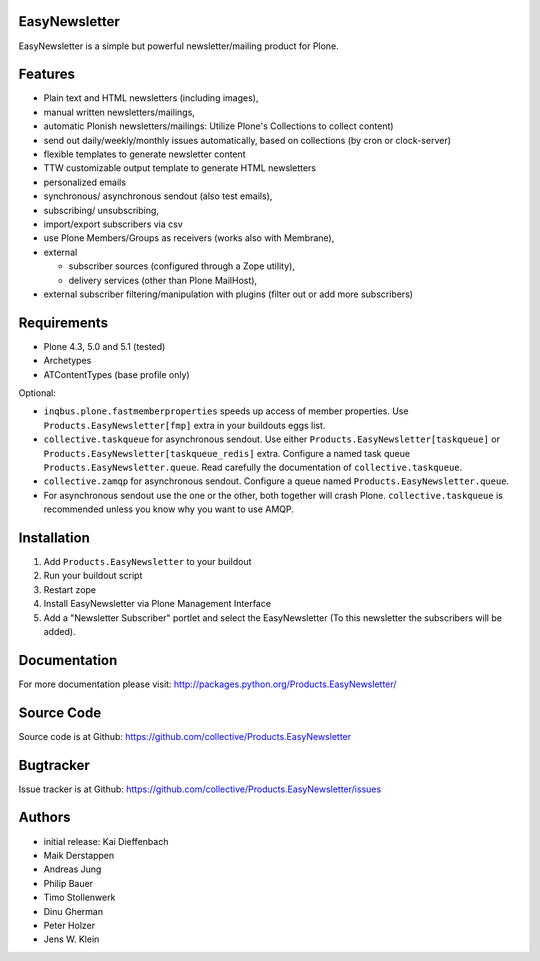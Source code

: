EasyNewsletter
==============

.. image:: https://secure.travis-ci.org/collective/Products.EasyNewsletter.png?branch=master
    :target: http://travis-ci.org/collective/Products.EasyNewsletter

.. image:: https://coveralls.io/repos/collective/Products.EasyNewsletter/badge.png?branch=master
    :target: https://coveralls.io/r/collective/Products.EasyNewsletter

EasyNewsletter is a simple but powerful newsletter/mailing product for Plone.


Features
========

* Plain text and HTML newsletters (including images),

* manual written newsletters/mailings,

* automatic Plonish newsletters/mailings: Utilize Plone's Collections to collect content)

* send out daily/weekly/monthly issues automatically,
  based on collections (by cron or clock-server)

* flexible templates to generate newsletter content

* TTW customizable output template to generate HTML newsletters

* personalized emails

* synchronous/ asynchronous sendout (also test emails),

* subscribing/ unsubscribing,

* import/export subscribers via csv

* use Plone Members/Groups as receivers (works also with Membrane),

* external

  * subscriber sources (configured through a Zope utility),
  * delivery services (other than Plone MailHost),

* external subscriber filtering/manipulation with plugins (filter out or add more subscribers)

Requirements
============

* Plone 4.3, 5.0 and 5.1 (tested)
* Archetypes
* ATContentTypes (base profile only)

Optional:

* ``inqbus.plone.fastmemberproperties`` speeds up access of member properties.
  Use ``Products.EasyNewsletter[fmp]`` extra in your buildouts eggs list.
* ``collective.taskqueue`` for asynchronous sendout.
  Use either ``Products.EasyNewsletter[taskqueue]`` or ``Products.EasyNewsletter[taskqueue_redis]`` extra.
  Configure a named task queue ``Products.EasyNewsletter.queue``.
  Read carefully the documentation of ``collective.taskqueue``.
* ``collective.zamqp`` for asynchronous sendout.
  Configure a queue named ``Products.EasyNewsletter.queue``.
* For asynchronous sendout use the one or the other, both together will crash Plone.
  ``collective.taskqueue`` is recommended unless you know why you want to use AMQP.


Installation
============

1. Add ``Products.EasyNewsletter`` to your buildout
2. Run your buildout script
3. Restart zope
4. Install EasyNewsletter via Plone Management Interface
5. Add a "Newsletter Subscriber" portlet and select the EasyNewsletter
   (To this newsletter the subscribers will be added).

Documentation
=============

For more documentation please visit: http://packages.python.org/Products.EasyNewsletter/


Source Code
===========

Source code is at Github: https://github.com/collective/Products.EasyNewsletter


Bugtracker
==========

Issue tracker is at Github: https://github.com/collective/Products.EasyNewsletter/issues


Authors
=======

* initial release: Kai Dieffenbach
* Maik Derstappen
* Andreas Jung
* Philip Bauer
* Timo Stollenwerk
* Dinu Gherman
* Peter Holzer
* Jens W. Klein
